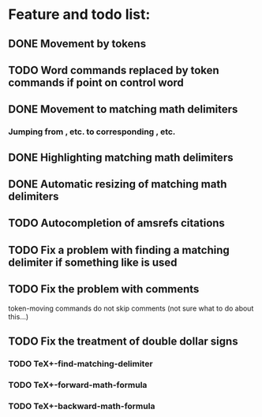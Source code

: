 * Feature and todo list:
** DONE Movement by tokens
** TODO Word commands replaced by token commands if point on control word
** DONE Movement to matching math delimiters
*** Jumping from \left, \bigl etc. to corresponding \right, \bigl etc.
** DONE Highlighting matching math delimiters
** DONE Automatic resizing of matching math delimiters
** TODO Autocompletion of amsrefs citations
** TODO Fix a problem with finding a matching delimiter if something like \text is used
** TODO Fix the problem with comments
token-moving commands do not skip comments
(not sure what to do about this...)
** TODO Fix the treatment of double dollar signs
*** TODO TeX+-find-matching-delimiter
*** TODO TeX+-forward-math-formula
*** TODO TeX+-backward-math-formula
